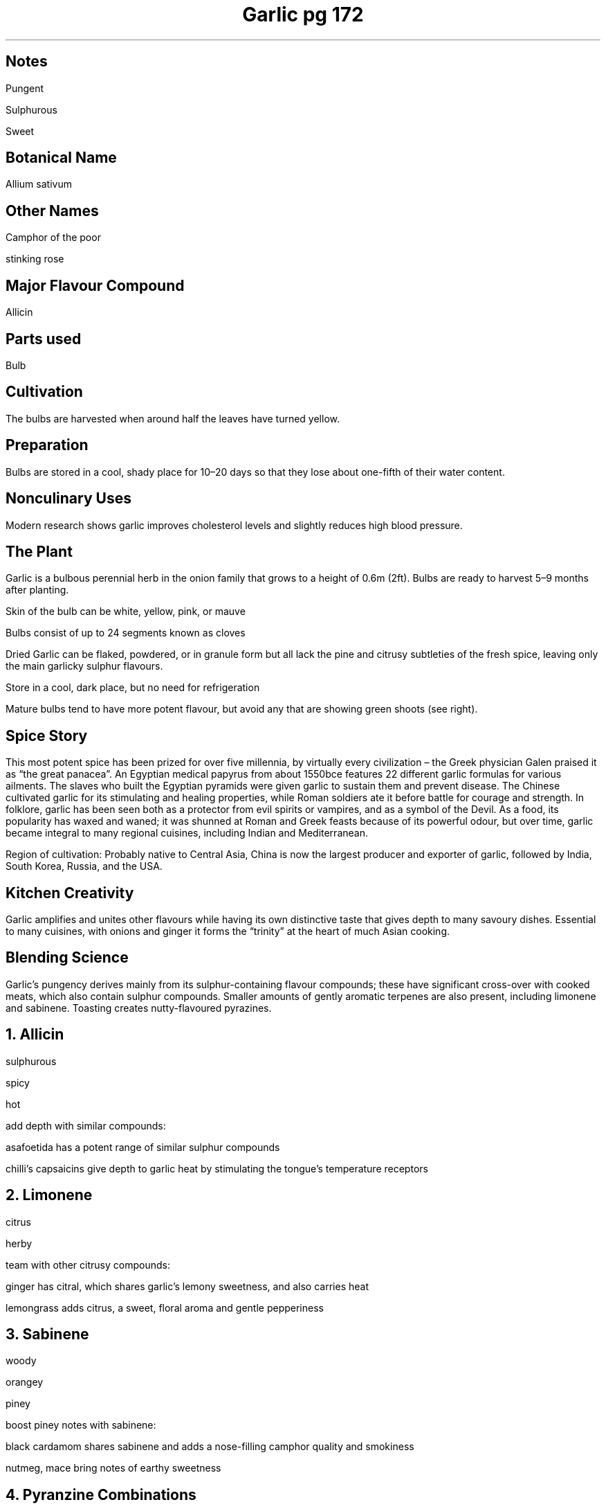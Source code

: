 .TL
Garlic pg 172
.SH
Notes
.PP
Pungent
.PP
Sulphurous
.PP
Sweet

.SH
Botanical Name
.PP
Allium sativum
.SH
Other Names
.PP
Camphor of the poor
.PP
stinking rose
.SH
Major Flavour Compound
.PP
Allicin
.SH
Parts used
.PP
Bulb
.SH
Cultivation
.PP
The bulbs are harvested when around half the leaves have turned yellow.
.SH
Preparation
.PP
Bulbs are stored in a cool, shady place for 10–20 days so that they lose about one-fifth of their water content.
.SH
Nonculinary Uses
.PP
Modern research shows garlic improves cholesterol levels and slightly reduces high blood pressure.
.SH
The Plant
.PP
Garlic is a bulbous perennial herb in the onion family that grows to a height of 0.6m (2ft). Bulbs are ready to harvest 5–9 months after planting.
.PP
Skin of the bulb can be white, yellow, pink, or mauve
.PP
Bulbs consist of up to 24 segments known as cloves
.PP
Dried Garlic can be flaked, powdered, or in granule form but all lack the pine and citrusy subtleties of the fresh spice, leaving only the main garlicky sulphur flavours.
.PP
Store in a cool, dark place, but no need for refrigeration
.PP
Mature bulbs tend to have more potent flavour, but avoid any that are showing green shoots (see right).

.SH
Spice Story
.PP
This most potent spice has been prized for over five millennia, by virtually every civilization – the Greek physician Galen praised it as “the great panacea”. An Egyptian medical papyrus from about 1550bce features 22 different garlic formulas for various ailments. The slaves who built the Egyptian pyramids were given garlic to sustain them and prevent disease. The Chinese cultivated garlic for its stimulating and healing properties, while Roman soldiers ate it before battle for courage and strength. In folklore, garlic has been seen both as a protector from evil spirits or vampires, and as a symbol of the Devil. As a food, its popularity has waxed and waned; it was shunned at Roman and Greek feasts because of its powerful odour, but over time, garlic became integral to many regional cuisines, including Indian and Mediterranean.
.PP
Region of cultivation: Probably native to Central Asia, China is now the largest producer and exporter of garlic, followed by India, South Korea, Russia, and the USA.
.SH
Kitchen Creativity
.PP
Garlic amplifies and unites other flavours while having its own distinctive taste that gives depth to many savoury dishes. Essential to many cuisines, with onions and ginger it forms the “trinity” at the heart of much Asian cooking.
.SH
Blending Science
.PP
Garlic’s pungency derives mainly from its sulphur-containing flavour compounds;
these have significant cross-over with cooked meats, which also contain sulphur
compounds. Smaller amounts of gently aromatic terpenes are also present,
including limonene and sabinene. Toasting creates nutty-flavoured pyrazines.
.NH
Allicin
.PP
sulphurous 
.PP
spicy 
.PP
hot
.PP
add depth with similar compounds:
.PP
asafoetida has a potent range of similar sulphur compounds
.PP
chilli’s capsaicins give depth to garlic heat by stimulating the tongue’s temperature receptors
.NH
Limonene
.PP
citrus
.PP
herby 
.PP
team with other citrusy compounds:
.PP
ginger has citral, which shares garlic’s lemony sweetness, and also carries heat
.PP
lemongrass adds citrus, a sweet, floral aroma and gentle pepperiness

.NH
Sabinene
.PP
woody
.PP
orangey
.PP
piney
.PP
boost piney notes with sabinene:
.PP
black cardamom shares sabinene and adds a nose-filling camphor quality and smokiness
.PP
nutmeg, mace bring notes of earthy sweetness

.NH
Pyranzine Combinations
.PP
nutty
.PP
toasty
.PP
savoury
.PP
pair toasted or fried garlic with other pyrazine-laden spices:
.PP
toasted sesame intensifies garlic’s nutty accents
.PP
wattle brings charred wood aromas and hints of popcorn

.SH
Release the Flavour
.PP
A damaged garlic clove releases chemicals that react together to create allicin, the pungent compound we most associate with a “garlicky” flavour. Chopping, crushing, and puréeing produce progressively higher amounts of allicin.
.PP
Leave for 60 seconds after crushing or chopping, so allicin levels rise to a peak.
.PP
Uninjured cloves do not contain allicin. Cook whole for mild, sweet flavours.
.PP
Vegetable oils spread the strongest compounds while butter aids its gentler flavours.
.PP
Avoid cooking garlic above 180°C (350°F) to prevent bitterness.

